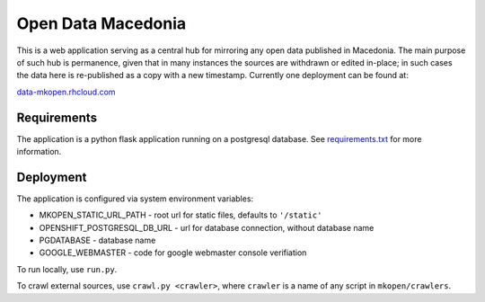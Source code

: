 
Open Data Macedonia
===================

This is a web application serving as a central hub for mirroring any open data published in Macedonia. The main purpose of such hub is permanence, given that in many instances the sources are withdrawn or edited in-place; in such cases the data here is re-published as a copy with a new timestamp. Currently one deployment can be found at:

`data-mkopen.rhcloud.com <https://data-mkopen.rhcloud.com>`_

Requirements
------------

The application is a python flask application running on a postgresql database. See `requirements.txt <https://github.com/petrushev/mkopen/blob/master/requirements.txt>`_ for more information. 

Deployment
----------

The application is configured via system environment variables:

* MKOPEN_STATIC_URL_PATH - root url for static files, defaults to ``'/static'``
* OPENSHIFT_POSTGRESQL_DB_URL - url for database connection, without database name
* PGDATABASE - database name
* GOOGLE_WEBMASTER - code for google webmaster console verifiation

To run locally, use ``run.py``.

To crawl external sources, use ``crawl.py <crawler>``, where ``crawler`` is a name of any script in ``mkopen/crawlers``.
